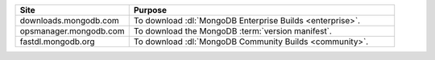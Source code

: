 .. list-table::
   :widths: 30 70
   :header-rows: 1

   * - Site
     - Purpose
   * - downloads.mongodb.com
     - To download :dl:`MongoDB Enterprise Builds <enterprise>`.
   * - opsmanager.mongodb.com
     - To download the MongoDB :term:`version manifest`.
   * - fastdl.mongodb.org
     - To download :dl:`MongoDB Community Builds <community>`.
